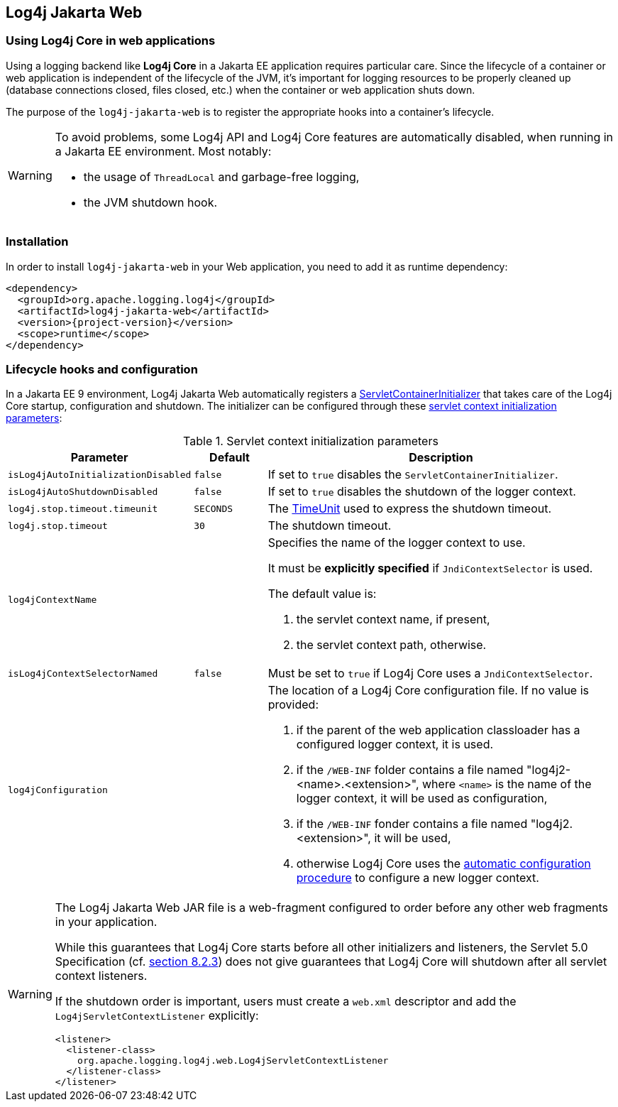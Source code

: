 ////
Licensed to the Apache Software Foundation (ASF) under one or more
contributor license agreements. See the NOTICE file distributed with
this work for additional information regarding copyright ownership.
The ASF licenses this file to You under the Apache License, Version 2.0
(the "License"); you may not use this file except in compliance with
the License. You may obtain a copy of the License at

    https://www.apache.org/licenses/LICENSE-2.0

Unless required by applicable law or agreed to in writing, software
distributed under the License is distributed on an "AS IS" BASIS,
WITHOUT WARRANTIES OR CONDITIONS OF ANY KIND, either express or implied.
See the License for the specific language governing permissions and
limitations under the License.
////

[#log4j-jakarta-web]
== Log4j Jakarta Web

[#log4j-jakarta-web-intro]
=== Using Log4j Core in web applications

Using a logging backend like **Log4j Core** in a Jakarta EE application requires particular care.
Since the lifecycle of a container or web application is independent of the lifecycle of the JVM, it's important for logging resources to be properly cleaned up (database connections closed, files closed, etc.) when the container or web application shuts down.

The purpose of the `log4j-jakarta-web` is to register the appropriate hooks into a container's lifecycle.

[WARNING]
====
To avoid problems, some Log4j API and Log4j Core features are automatically disabled, when running in a Jakarta EE environment. Most notably:

- the usage of `ThreadLocal` and garbage-free logging,
- the JVM shutdown hook.
====

[#log4j-jakarta-web-installation]
=== Installation

In order to install `log4j-jakarta-web` in your Web application, you need to add it as runtime dependency:

[source,xml,subs="+attributes"]
----
<dependency>
  <groupId>org.apache.logging.log4j</groupId>
  <artifactId>log4j-jakarta-web</artifactId>
  <version>{project-version}</version>
  <scope>runtime</scope>
</dependency>
----

[#log4j-jakarta-web-configuration]
=== Lifecycle hooks and configuration

In a Jakarta EE 9 environment, Log4j Jakarta Web automatically registers a https://jakarta.ee/specifications/servlet/5.0/apidocs/jakarta/servlet/servletcontainerinitializer[ServletContainerInitializer] that takes care of the Log4j Core startup, configuration and shutdown. The initializer can be configured through these https://jakarta.ee/specifications/servlet/5.0/jakarta-servlet-spec-5.0#initialization-parameters[servlet context initialization parameters]:

.Servlet context initialization parameters
[cols="1m,1m,5",options="header"]
|===

|Parameter
|Default
|Description

|isLog4jAutoInitializationDisabled
|false
|If set to `true` disables the `ServletContainerInitializer`.

|isLog4jAutoShutdownDisabled
|false
|If set to `true` disables the shutdown of the logger context.

|log4j.stop.timeout.timeunit
|SECONDS
|The https://docs.oracle.com/en/java/javase/17/docs/api/java.base/java/util/concurrent/TimeUnit.html[TimeUnit] used to express the shutdown timeout.

|log4j.stop.timeout
|30
|The shutdown timeout.

|log4jContextName
|
a|Specifies the name of the logger context to use.

It must be **explicitly specified** if `JndiContextSelector` is used.

The default value is:

. the servlet context name, if present,
. the servlet context path, otherwise.

|isLog4jContextSelectorNamed
|false
|Must be set to `true` if Log4j Core uses a `JndiContextSelector`.

|log4jConfiguration
|
a|The location of a Log4j Core configuration file.
If no value is provided:

. if the parent of the web application classloader has a configured logger context, it is used.
. if the `/WEB-INF` folder contains a file named "log4j2-<name>.<extension>", where `<name>` is the name of the logger context, it will be used as configuration,
. if the `/WEB-INF` fonder contains a file named "log4j2.<extension>", it will be used,
. otherwise Log4j Core uses the https://logging.apache.org/log4j/2.x/manual/configuration.html#automatic-configuration[automatic configuration procedure] to configure a new logger context.
|===

[WARNING]
====
The Log4j Jakarta Web JAR file is a web-fragment configured to order before any other web fragments in your application.

While this guarantees that Log4j Core starts before all other initializers and listeners, the Servlet 5.0 Specification (cf. https://jakarta.ee/specifications/servlet/5.0/jakarta-servlet-spec-5.0#Assembling_the_descriptor[section 8.2.3]) does not give guarantees that Log4j Core will shutdown after all servlet context listeners.

If the shutdown order is important, users must create a `web.xml` descriptor and add the `Log4jServletContextListener` explicitly:

[source,xml,subs="+attributes"]
----
<listener>
  <listener-class>
    org.apache.logging.log4j.web.Log4jServletContextListener
  </listener-class>
</listener>
----
====
